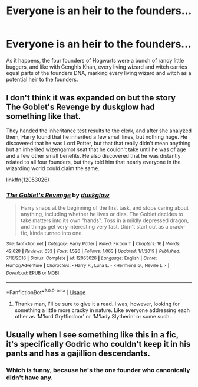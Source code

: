 #+TITLE: Everyone is an heir to the founders...

* Everyone is an heir to the founders...
:PROPERTIES:
:Author: Big_Moggers
:Score: 9
:DateUnix: 1591146781.0
:DateShort: 2020-Jun-03
:FlairText: Prompt
:END:
As it happens, the four founders of Hogwarts were a bunch of randy little buggers, and like with Genghis Khan, every living wizard and witch carries equal parts of the founders DNA, marking every living wizard and witch as a potential heir to the founders.


** I don't think it was expanded on but the story The Goblet's Revenge by duskglow had something like that.

They handed the inheritance test results to the clerk, and after she analyzed them, Harry found that he inherited a few small lines, but nothing huge. He discovered that he was Lord Potter, but that that really didn't mean anything but an inherited wizengamot seat that he couldn't take until he was of age and a few other small benefits. He also discovered that he was distantly related to all four founders, but they told him that nearly everyone in the wizarding world could claim the same.

linkffn(12053026)
:PROPERTIES:
:Author: reddog44mag
:Score: 3
:DateUnix: 1591164133.0
:DateShort: 2020-Jun-03
:END:

*** [[https://www.fanfiction.net/s/12053026/1/][*/The Goblet's Revenge/*]] by [[https://www.fanfiction.net/u/866140/duskglow][/duskglow/]]

#+begin_quote
  Harry snaps at the beginning of the first task, and stops caring about anything, including whether he lives or dies. The Goblet decides to take matters into its own "hands". Toss in a mildly depressed dragon, and things get very interesting very fast. Didn't start out as a crack-fic, kinda turned into one.
#+end_quote

^{/Site/:} ^{fanfiction.net} ^{*|*} ^{/Category/:} ^{Harry} ^{Potter} ^{*|*} ^{/Rated/:} ^{Fiction} ^{T} ^{*|*} ^{/Chapters/:} ^{16} ^{*|*} ^{/Words/:} ^{42,628} ^{*|*} ^{/Reviews/:} ^{633} ^{*|*} ^{/Favs/:} ^{1,526} ^{*|*} ^{/Follows/:} ^{1,063} ^{*|*} ^{/Updated/:} ^{1/1/2019} ^{*|*} ^{/Published/:} ^{7/16/2016} ^{*|*} ^{/Status/:} ^{Complete} ^{*|*} ^{/id/:} ^{12053026} ^{*|*} ^{/Language/:} ^{English} ^{*|*} ^{/Genre/:} ^{Humor/Adventure} ^{*|*} ^{/Characters/:} ^{<Harry} ^{P.,} ^{Luna} ^{L.>} ^{<Hermione} ^{G.,} ^{Neville} ^{L.>} ^{*|*} ^{/Download/:} ^{[[http://www.ff2ebook.com/old/ffn-bot/index.php?id=12053026&source=ff&filetype=epub][EPUB]]} ^{or} ^{[[http://www.ff2ebook.com/old/ffn-bot/index.php?id=12053026&source=ff&filetype=mobi][MOBI]]}

--------------

*FanfictionBot*^{2.0.0-beta} | [[https://github.com/tusing/reddit-ffn-bot/wiki/Usage][Usage]]
:PROPERTIES:
:Author: FanfictionBot
:Score: 1
:DateUnix: 1591164140.0
:DateShort: 2020-Jun-03
:END:

**** Thanks man, I'll be sure to give it a read. I was, however, looking for something a little more cracky in nature. Like everyone addressing each other as 'M'lord Gryffindoor' or 'M'lady Slytherin' or some such.
:PROPERTIES:
:Author: Big_Moggers
:Score: 1
:DateUnix: 1591197146.0
:DateShort: 2020-Jun-03
:END:


** Usually when I see something like this in a fic, it's specifically Godric who couldn't keep it in his pants and has a gajillion descendants.
:PROPERTIES:
:Author: JennaSayquah
:Score: 2
:DateUnix: 1591165012.0
:DateShort: 2020-Jun-03
:END:

*** Which is funny, because he's the one founder who canonically didn't have any.
:PROPERTIES:
:Author: tinyporcelainehorses
:Score: 3
:DateUnix: 1591181046.0
:DateShort: 2020-Jun-03
:END:

